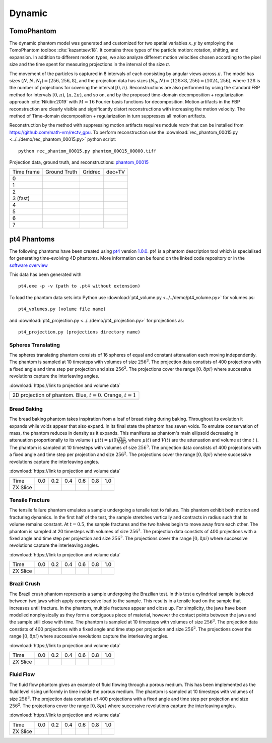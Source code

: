 Dynamic
~~~~~~~

TomoPhantom
-----------

The dynamic phantom model was generated and customized for two spatial variables :math:`x,y` by employing the TomoPhantom toolbox :cite:`kazantsev:18`. 
It contains three types of the particle motion: rotation, shifting, and expansion. 
In addition to different motion types, we also analyze different motion velocities chosen according to the pixel size and the time spent for measuring projections 
in the interval of the size :math:`\pi`. 

The movement of the particles is captured in 8 intervals of each consisting by angular views across :math:`\pi`. 
The model has sizes :math:`(N,N,N_t)=(256,256,8)`, and the projection data has sizes :math:`(N_\theta,N)=(128\times 8,256)=(1024,256)`, where :math:`128` is the number of projections for covering the interval :math:`[0,\pi)`.
Reconstructions are also performed by using the standard FBP method for intervals :math:`[0,\pi)`, :math:`[\pi,2\pi)`, and so on, and by the proposed time-domain decomposition + regularization approach :cite:`Nikitin:2019` with :math:`M=16` Fourier basis functions for decomposition. 
Motion artifacts in the FBP reconstruction are clearly visible and significantly distort reconstructions with increasing the motion velocity. 
The method of Time-domain decomposition + regularization in turn suppresses all motion artifacts.

Reconstruction by the method with suppressing motion artifacts requires module `rectv` that can be installed from https://github.com/math-vrn/rectv_gpu. 
To perform reconstruction use the :download:`rec_phantom_00015.py <../../demo/rec_phantom_00015.py>` python script::

        python rec_phantom_00015.py phantom_00015_00000.tiff


.. _phantom_00015: https://app.globus.org/file-manager?origin_id=9f00a780-4aee-42a7-b7f4-6a2773c8da30&origin_path=%2Fphantom_00015%2F

.. |gt00000| image:: ../img/phantom_00015/f_00000.png
    :width: 100pt
    :height: 100pt
.. |rec00000| image:: ../img/phantom_00015/rec_0_00000.png
    :width: 100pt
    :height: 100pt
.. |rectv00000| image:: ../img/phantom_00015/recb16tv_0_00000.png
    :width: 100pt
    :height: 100pt

.. |gt00001| image:: ../img/phantom_00015/f_00001.png
    :width: 100pt
    :height: 100pt
.. |rec00001| image:: ../img/phantom_00015/rec_1_00000.png
    :width: 100pt
    :height: 100pt
.. |rectv00001| image:: ../img/phantom_00015/recb16tv_1_00000.png
    :width: 100pt
    :height: 100pt

.. |gt00002| image:: ../img/phantom_00015/f_00002.png
    :width: 100pt
    :height: 100pt
.. |rec00002| image:: ../img/phantom_00015/rec_2_00000.png
    :width: 100pt
    :height: 100pt
.. |rectv00002| image:: ../img/phantom_00015/recb16tv_2_00000.png
    :width: 100pt
    :height: 100pt

.. |gt00003| image:: ../img/phantom_00015/f_00003.png
    :width: 100pt
    :height: 100pt
.. |rec00003| image:: ../img/phantom_00015/rec_3_00000.png
    :width: 100pt
    :height: 100pt
.. |rectv00003| image:: ../img/phantom_00015/recb16tv_3_00000.png
    :width: 100pt
    :height: 100pt

.. |gt00004| image:: ../img/phantom_00015/f_00004.png
    :width: 100pt
    :height: 100pt
.. |rec00004| image:: ../img/phantom_00015/rec_4_00000.png
    :width: 100pt
    :height: 100pt
.. |rectv00004| image:: ../img/phantom_00015/recb16tv_4_00000.png
    :width: 100pt
    :height: 100pt

.. |gt00005| image:: ../img/phantom_00015/f_00005.png
    :width: 100pt
    :height: 100pt
.. |rec00005| image:: ../img/phantom_00015/rec_5_00000.png
    :width: 100pt
    :height: 100pt
.. |rectv00005| image:: ../img/phantom_00015/recb16tv_5_00000.png
    :width: 100pt
    :height: 100pt

.. |gt00006| image:: ../img/phantom_00015/f_00006.png
    :width: 100pt
    :height: 100pt
.. |rec00006| image:: ../img/phantom_00015/rec_6_00000.png
    :width: 100pt
    :height: 100pt
.. |rectv00006| image:: ../img/phantom_00015/recb16tv_6_00000.png
    :width: 100pt
    :height: 100pt

.. |gt00007| image:: ../img/phantom_00015/f_00007.png
    :width: 100pt
    :height: 100pt
.. |rec00007| image:: ../img/phantom_00015/rec_7_00000.png
    :width: 100pt
    :height: 100pt
.. |rectv00007| image:: ../img/phantom_00015/recb16tv_7_00000.png
    :width: 100pt
    :height: 100pt

Projection data, ground truth, and reconstructions: phantom_00015_

+----------+--------------+------------+------------+
|Time frame| Ground Truth |   Gridrec  |  dec+TV    |
+----------+--------------+------------+------------+
|     0    |  |gt00000|   | |rec00000| ||rectv00000||
+----------+--------------+------------+------------+
|     1    |  |gt00001|   | |rec00001| ||rectv00001||
+----------+--------------+------------+------------+
|     2    |  |gt00002|   | |rec00002| ||rectv00002||
+----------+--------------+------------+------------+
|3 (fast)  |  |gt00003|   | |rec00003| ||rectv00003||
+----------+--------------+------------+------------+
|     4    |  |gt00004|   | |rec00004| ||rectv00004||
+----------+--------------+------------+------------+
|     5    |  |gt00005|   | |rec00005| ||rectv00005||
+----------+--------------+------------+------------+
|     6    |  |gt00006|   | |rec00006| ||rectv00006||
+----------+--------------+------------+------------+
|     7    |  |gt00007|   | |rec00007| ||rectv00007||
+----------+--------------+------------+------------+


pt4 Phantoms
------------

The following phantoms have been created using `pt4 <https://github.com/MaterialsPhysicsANU/pt4>`_ 
version `1.0.0 <https://github.com/MaterialsPhysicsANU/pt4/tree/8e49c0c83dc313e9d6f0936b14b4cdfbed916c08>`_.
pt4 is a phantom description tool which is specialised for generating time-evolving 4D phantoms. More information can be found on the linked code repository or in the `software overview <https://github.com/MaterialsPhysicsANU/pt4/pt4.pdf>`_

This data has been generated with
::
    pt4.exe -p -v (path to .pt4 without extension)

To load the phantom data sets into Python use 
:download:`pt4_volume.py <../../demo/pt4_volume.py>` for volumes as:
::
    pt4_volumes.py (volume file name)
and
:download:`pt4_projection.py <../../demo/pt4_projection.py>` for projections as:
::
    pt4_projection.py (projections directory name)

~~~~~~~~~~~~~~~~~~~
Spheres Translating
~~~~~~~~~~~~~~~~~~~

The spheres translating phantom consists of 16 spheres of equal and constant attenuation each moving independently. The phantom is sampled at 10 timesteps with volumes of size :math:`256^3`. The projection data constists of 400 projections with a fixed angle and time step per projection and size :math:`256^2`. The projections cover the range :math:`[0,8pi)` where successive revolutions capture the interleaving angles.

:download:`https://link to projection and volume data`

.. |sp00000| image:: ../img/pt4/spheres/2dview.png
    :width: 300pt
    :height: 300pt

+----------------------------------------------------------------------+
| 2D projection of phantom. Blue, :math:`t = 0`. Orange, :math:`t = 1` |
+----------------------------------------------------------------------+
| |sp00000|                                                            |
+----------------------------------------------------------------------+

~~~~~~~~~~~~
Bread Baking
~~~~~~~~~~~~

The bread baking phantom takes inspiration from a loaf of bread rising during baking. Throughout its evolution it expands while voids appear that also expand. In its final state the phantom has seven voids. To emulate conservation of mass, the phantom reduces in density as it expands. This manifests as phantom's main ellipsoid decreasing in attenuation proportionally to its volume  ( :math:`\mu(t) = \mu(0) \frac{V(t)}{V(0)}`, where :math:`\mu(t)` and :math:`V(t)` are the attenuation and volume at time :math:`t` ). The phantom is sampled at 10 timesteps with volumes of size :math:`256^3`. The projection data constists of 400 projections with a fixed angle and time step per projection and size :math:`256^2`. The projections cover the range :math:`[0,8pi)` where successive revolutions capture the interleaving angles.

:download:`https://link to projection and volume data`

.. |bb00000| image:: ../img/pt4/bread/vol00000.png
    :width: 60pt
    :height: 60pt

.. |bb00001| image:: ../img/pt4/bread/vol00002.png
    :width: 60pt
    :height: 60pt

.. |bb00002| image:: ../img/pt4/bread/vol00004.png
    :width: 60pt
    :height: 60pt

.. |bb00003| image:: ../img/pt4/bread/vol00006.png
    :width: 60pt
    :height: 60pt

.. |bb00004| image:: ../img/pt4/bread/vol00008.png
    :width: 60pt
    :height: 60pt

.. |bb00005| image:: ../img/pt4/bread/vol00010.png
    :width: 60pt
    :height: 60pt


+----------+--------------+--------------+--------------+--------------+--------------+--------------+
|Time      |  0.0         | 0.2          | 0.4          | 0.6          | 0.8          | 1.0          |
+----------+--------------+--------------+--------------+--------------+--------------+--------------+
|ZX Slice  |  |bb00000|   |  |bb00001|   |  |bb00002|   |  |bb00003|   |  |bb00004|   |  |bb00005|   |
+----------+--------------+--------------+--------------+--------------+--------------+--------------+

~~~~~~~~~~~~~~~~
Tensile Fracture
~~~~~~~~~~~~~~~~

The tensile failure phantom emulates a sample undergoing a tensile test to failure. This phantom exhibit both motion and fracturing dynamics. In the first half of the test, the sample stretches vertically and contracts in radius such that its volume remains constant. At :math:`t = 0.5`, the sample fractures and the two halves begin to move away from each other. The phantom is sampled at 20 timesteps with volumes of size :math:`256^3`. The projection data constists of 400 projections with a fixed angle and time step per projection and size :math:`256^2`. The projections cover the range :math:`[0,8pi)` where successive revolutions capture the interleaving angles.

:download:`https://link to projection and volume data`

.. |fd00000| image:: ../img/pt4/fracture_deform/vol00000_ZX256.png
    :width: 60pt
    :height: 60pt

.. |fd00001| image:: ../img/pt4/fracture_deform/vol00004_ZX256.png
    :width: 60pt
    :height: 60pt

.. |fd00002| image:: ../img/pt4/fracture_deform/vol00008_ZX256.png
    :width: 60pt
    :height: 60pt

.. |fd00003| image:: ../img/pt4/fracture_deform/vol00012_ZX256.png
    :width: 60pt
    :height: 60pt

.. |fd00004| image:: ../img/pt4/fracture_deform/vol00016_ZX256.png
    :width: 60pt
    :height: 60pt

.. |fd00005| image:: ../img/pt4/fracture_deform/vol00020_ZX256.png
    :width: 60pt
    :height: 60pt


+----------+--------------+--------------+--------------+--------------+--------------+--------------+
|Time      |  0.0         | 0.2          | 0.4          | 0.6          | 0.8          | 1.0          |
+----------+--------------+--------------+--------------+--------------+--------------+--------------+
|ZX Slice  |  |fd00000|   |  |fd00001|   |  |fd00002|   |  |fd00003|   |  |fd00004|   |  |fd00005|   |
+----------+--------------+--------------+--------------+--------------+--------------+--------------+

~~~~~~~~~~~~
Brazil Crush
~~~~~~~~~~~~

The Brazil crush phantom represents a sample undergoing the Brazilian test. In this test a cylindrical sample is placed between two jaws which apply compressive load to the sample. This results in a tensile load on the sample that increases until fracture. In the phantom, multiple fractures appear and close up. For simplicity, the jaws have been modelled nonphysically as they form a contiguous piece of material, however the contact points between the jaws and the sample still close with time. The phantom is sampled at 10 timesteps with volumes of size :math:`256^3`. The projection data constists of 400 projections with a fixed angle and time step per projection and size :math:`256^2`. The projections cover the range :math:`[0,8pi)` where successive revolutions capture the interleaving angles.

:download:`https://link to projection and volume data`

.. |bc00000| image:: ../img/pt4/brazil/vol00000.png
    :width: 60pt
    :height: 60pt

.. |bc00001| image:: ../img/pt4/brazil/vol00002.png
    :width: 60pt
    :height: 60pt

.. |bc00002| image:: ../img/pt4/brazil/vol00004.png
    :width: 60pt
    :height: 60pt

.. |bc00003| image:: ../img/pt4/brazil/vol00006.png
    :width: 60pt
    :height: 60pt

.. |bc00004| image:: ../img/pt4/brazil/vol00008.png
    :width: 60pt
    :height: 60pt

.. |bc00005| image:: ../img/pt4/brazil/vol00010.png
    :width: 60pt
    :height: 60pt

+----------+--------------+--------------+--------------+--------------+--------------+--------------+
|Time      |  0.0         | 0.2          | 0.4          | 0.6          | 0.8          | 1.0          |
+----------+--------------+--------------+--------------+--------------+--------------+--------------+
|ZX Slice  |  |bc00000|   |  |bc00001|   |  |bc00002|   |  |bc00003|   |  |bc00004|   |  |bc00005|   |
+----------+--------------+--------------+--------------+--------------+--------------+--------------+

~~~~~~~~~~
Fluid Flow
~~~~~~~~~~

The fluid flow phantom gives an example of fluid flowing through a porous medium. This has been implemented as the fluid level rising uniformly in time inside the porous medium. The phantom is sampled at 10 timesteps with volumes of size :math:`256^3`. The projection data constists of 400 projections with a fixed angle and time step per projection and size :math:`256^2`. The projections cover the range :math:`[0,8pi)` where successive revolutions capture the interleaving angles.

:download:`https://link to projection and volume data`

.. |ff00000| image:: ../img/pt4/fluid_flow/vol00000_ZX256.png
    :width: 60pt
    :height: 60pt

.. |ff00001| image:: ../img/pt4/fluid_flow/vol00001_ZX256.png
    :width: 60pt
    :height: 60pt

.. |ff00002| image:: ../img/pt4/fluid_flow/vol00002_ZX256.png
    :width: 60pt
    :height: 60pt

.. |ff00003| image:: ../img/pt4/fluid_flow/vol00003_ZX256.png
    :width: 60pt
    :height: 60pt

.. |ff00004| image:: ../img/pt4/fluid_flow/vol00004_ZX256.png
    :width: 60pt
    :height: 60pt

.. |ff00005| image:: ../img/pt4/fluid_flow/vol00005_ZX256.png
    :width: 60pt
    :height: 60pt

+----------+--------------+--------------+--------------+--------------+--------------+--------------+
|Time      |  0.0         | 0.2          | 0.4          | 0.6          | 0.8          | 1.0          |
+----------+--------------+--------------+--------------+--------------+--------------+--------------+
|ZX Slice  |  |ff00000|   |  |ff00001|   |  |ff00002|   |  |ff00003|   |  |ff00004|   |  |ff00005|   |
+----------+--------------+--------------+--------------+--------------+--------------+--------------+

